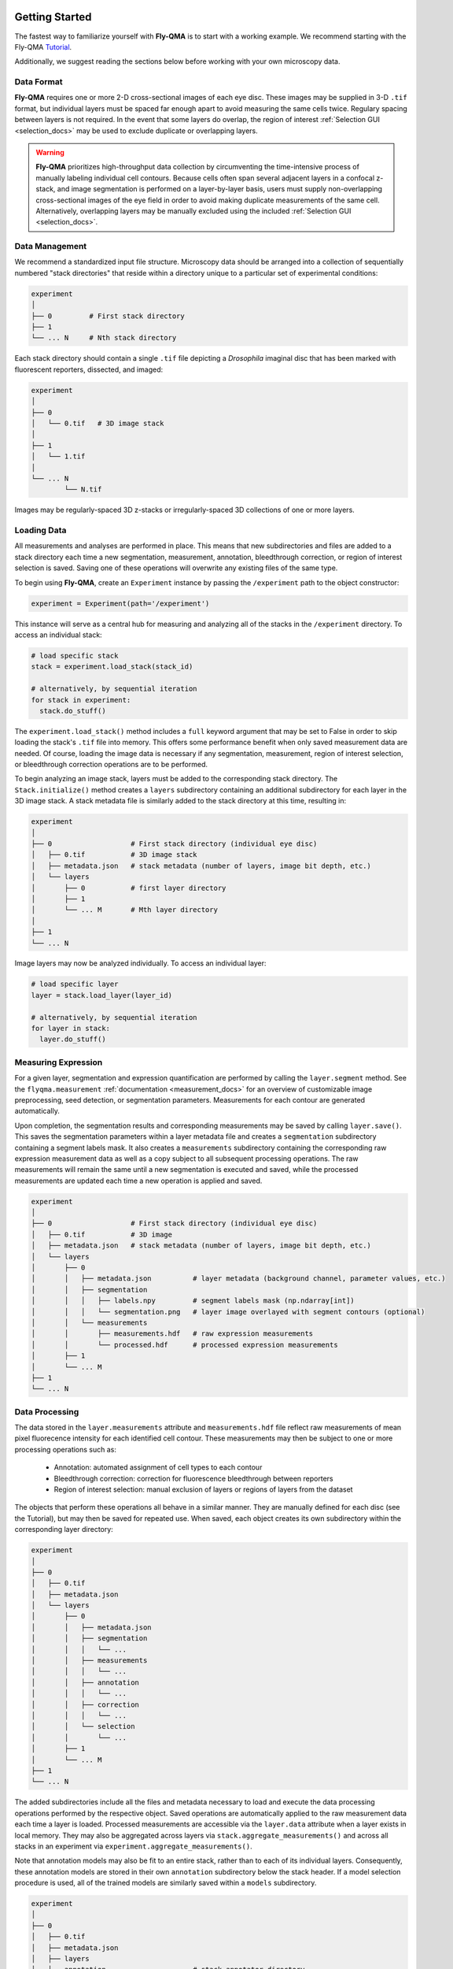 .. image:: graphics/Northwestern_purple_RGB.png
   :width: 30%
   :align: right
   :alt: nulogo
   :target: https://amaral.northwestern.edu/


.. _start:

Getting Started
===============

The fastest way to familiarize yourself with **Fly-QMA** is to start with a working example. We recommend starting with the Fly-QMA `Tutorial <https://github.com/sebastianbernasek/flyqma/blob/master/tutorial.ipynb>`_.

Additionally, we suggest reading the sections below before working with your own microscopy data.


Data Format
-----------

**Fly-QMA** requires one or more 2-D cross-sectional images of each eye disc. These images may be supplied in 3-D ``.tif`` format, but individual layers must be spaced far enough apart to avoid measuring the same cells twice. Regulary spacing between layers is not required. In the event that some layers do overlap, the region of interest :ref:`Selection GUI <selection_docs>` may be used to exclude duplicate or overlapping layers.


.. warning::
   **Fly-QMA** prioritizes high-throughput data collection by circumventing the time-intensive process of manually labeling individual cell contours. Because cells often span several adjacent layers in a confocal z-stack, and image segmentation is performed on a layer-by-layer basis, users must supply non-overlapping cross-sectional images of the eye field in order to avoid making duplicate measurements of the same cell. Alternatively, overlapping layers may be manually excluded using the included :ref:`Selection GUI <selection_docs>`.


Data Management
---------------

We recommend a standardized input file structure. Microscopy data should be arranged into a collection of sequentially numbered "stack directories" that reside within a directory unique to a particular set of experimental conditions:

.. code-block:: bash

   experiment
   │
   ├── 0         # First stack directory
   ├── 1
   └── ... N     # Nth stack directory

Each stack directory should contain a single ``.tif`` file depicting a *Drosophila* imaginal disc that has been marked with fluorescent reporters, dissected, and imaged:

.. code-block:: bash

   experiment
   │
   ├── 0
   │   └── 0.tif   # 3D image stack
   │
   ├── 1
   │   └── 1.tif
   │
   └── ... N
           └── N.tif

Images may be regularly-spaced 3D z-stacks or irregularly-spaced 3D collections of one or more layers.


Loading Data
------------

All measurements and analyses are performed in place. This means that new subdirectories and files are added to a stack directory each time a new segmentation, measurement, annotation, bleedthrough correction, or region of interest selection is saved. Saving one of these operations will overwrite any existing files of the same type.

To begin using **Fly-QMA**, create an ``Experiment`` instance by passing the ``/experiment`` path to the object constructor:

.. code-block:: python

    experiment = Experiment(path='/experiment')

This instance will serve as a central hub for measuring and analyzing all of the stacks in the ``/experiment`` directory. To access an individual stack:

.. code-block:: python

    # load specific stack
    stack = experiment.load_stack(stack_id)

    # alternatively, by sequential iteration
    for stack in experiment:
      stack.do_stuff()

The ``experiment.load_stack()`` method includes a ``full`` keyword argument that may be set to False in order to skip loading the stack's ``.tif`` file into memory. This offers some performance benefit when only saved measurement data are needed. Of course, loading the image data is necessary if any segmentation, measurement, region of interest selection, or bleedthrough correction operations are to be performed.

To begin analyzing an image stack, layers must be added to the corresponding stack directory. The ``Stack.initialize()`` method creates a ``layers`` subdirectory containing an additional subdirectory for each layer in the 3D image stack. A stack metadata file is similarly added to the stack directory at this time, resulting in:

.. code-block:: bash

   experiment
   │
   ├── 0                   # First stack directory (individual eye disc)
   │   ├── 0.tif           # 3D image stack
   │   ├── metadata.json   # stack metadata (number of layers, image bit depth, etc.)
   │   └── layers
   │       ├── 0           # first layer directory
   │       ├── 1
   │       └── ... M       # Mth layer directory
   │
   ├── 1
   └── ... N

Image layers may now be analyzed individually. To access an individual layer:

.. code-block:: python

    # load specific layer
    layer = stack.load_layer(layer_id)

    # alternatively, by sequential iteration
    for layer in stack:
      layer.do_stuff()


Measuring Expression
--------------------

For a given layer, segmentation and expression quantification are performed by calling the ``layer.segment`` method.
See the ``flyqma.measurement`` :ref:`documentation <measurement_docs>` for an overview of customizable image preprocessing, seed detection, or segmentation parameters. Measurements for each contour are generated automatically.

Upon completion, the segmentation results and corresponding measurements may be saved by calling ``layer.save()``. This saves the segmentation parameters within a layer metadata file and creates a ``segmentation`` subdirectory containing a segment labels mask. It also creates a ``measurements`` subdirectory containing the corresponding raw expression measurement data as well as a copy subject to all subsequent processing operations. The raw measurements will remain the same until a new segmentation is executed and saved, while the processed measurements are updated each time a new operation is applied and saved.


.. code-block:: bash

   experiment
   │
   ├── 0                   # First stack directory (individual eye disc)
   │   ├── 0.tif           # 3D image
   │   ├── metadata.json   # stack metadata (number of layers, image bit depth, etc.)
   │   └── layers
   │       ├── 0
   │       │   ├── metadata.json          # layer metadata (background channel, parameter values, etc.)
   │       │   ├── segmentation
   │       │   │   ├── labels.npy         # segment labels mask (np.ndarray[int])
   │       │   │   └── segmentation.png   # layer image overlayed with segment contours (optional)
   │       │   └── measurements
   │       │       ├── measurements.hdf   # raw expression measurements
   │       │       └── processed.hdf      # processed expression measurements
   │       ├── 1
   │       └── ... M
   ├── 1
   └── ... N


Data Processing
---------------

The data stored in the ``layer.measurements`` attribute and ``measurements.hdf`` file reflect raw measurements of mean pixel fluorecence intensity for each identified cell contour. These measurements may then be subject to one or more processing operations such as:

  * Annotation: automated assignment of cell types to each contour
  * Bleedthrough correction: correction for fluorescence bleedthrough between reporters
  * Region of interest selection: manual exclusion of layers or regions of layers from the dataset

The objects that perform these operations all behave in a similar manner. They are manually defined for each disc (see the Tutorial), but may then be saved for repeated use. When saved, each object creates its own subdirectory within the corresponding layer directory:

.. code-block:: bash

    experiment
    │
    ├── 0
    │   ├── 0.tif
    │   ├── metadata.json
    │   └── layers
    │       ├── 0
    │       │   ├── metadata.json
    │       │   ├── segmentation
    │       │   │   └── ...
    │       │   ├── measurements
    │       │   │   └── ...
    │       │   ├── annotation
    │       │   │   └── ...
    │       │   ├── correction
    │       │   │   └── ...
    │       │   └── selection
    │       │       └── ...
    │       ├── 1
    │       └── ... M
    ├── 1
    └── ... N

The added subdirectories include all the files and metadata necessary to load and execute the data processing operations performed by the respective object. Saved operations are automatically applied to the raw measurement data each time a layer is loaded. Processed measurements are accessible via the ``layer.data`` attribute when a layer exists in local memory. They may also be aggregated across layers via ``stack.aggregate_measurements()`` and across all stacks in an experiment via ``experiment.aggregate_measurements()``.

Note that annotation models may also be fit to an entire stack, rather than to each of its individual layers. Consequently, these annotation models are stored in their own ``annotation`` subdirectory below the stack header. If a model selection procedure is used, all of the trained models are similarly saved within a ``models`` subdirectory.


.. code-block:: bash

   experiment
   │
   ├── 0
   │   ├── 0.tif
   │   ├── metadata.json
   │   ├── layers
   │   └── annotation                     # stack annotator directory
   │       │
   │       ├── annotation.json            # annotation parameters
   │       │
   │       ├── classifier                 # selected model directory
   │       │   ├── parameters.json        # selected model parameters
   │       │   ├── model.pkl              # pickled mixture model
   │       │   └── values.npy             # samples used to fit mixture model
   │       │
   │       └── models                     # model selection directory
   │           ├── parameters.json        # model selection parameters
   │           ├── values.npy             # values used for model selection
   │           ├── classifier_0
   │           ├── classifier_1
   │           └── ... classifier_M       # Mth mixture model directory
   ├── 1
   └── ... N
